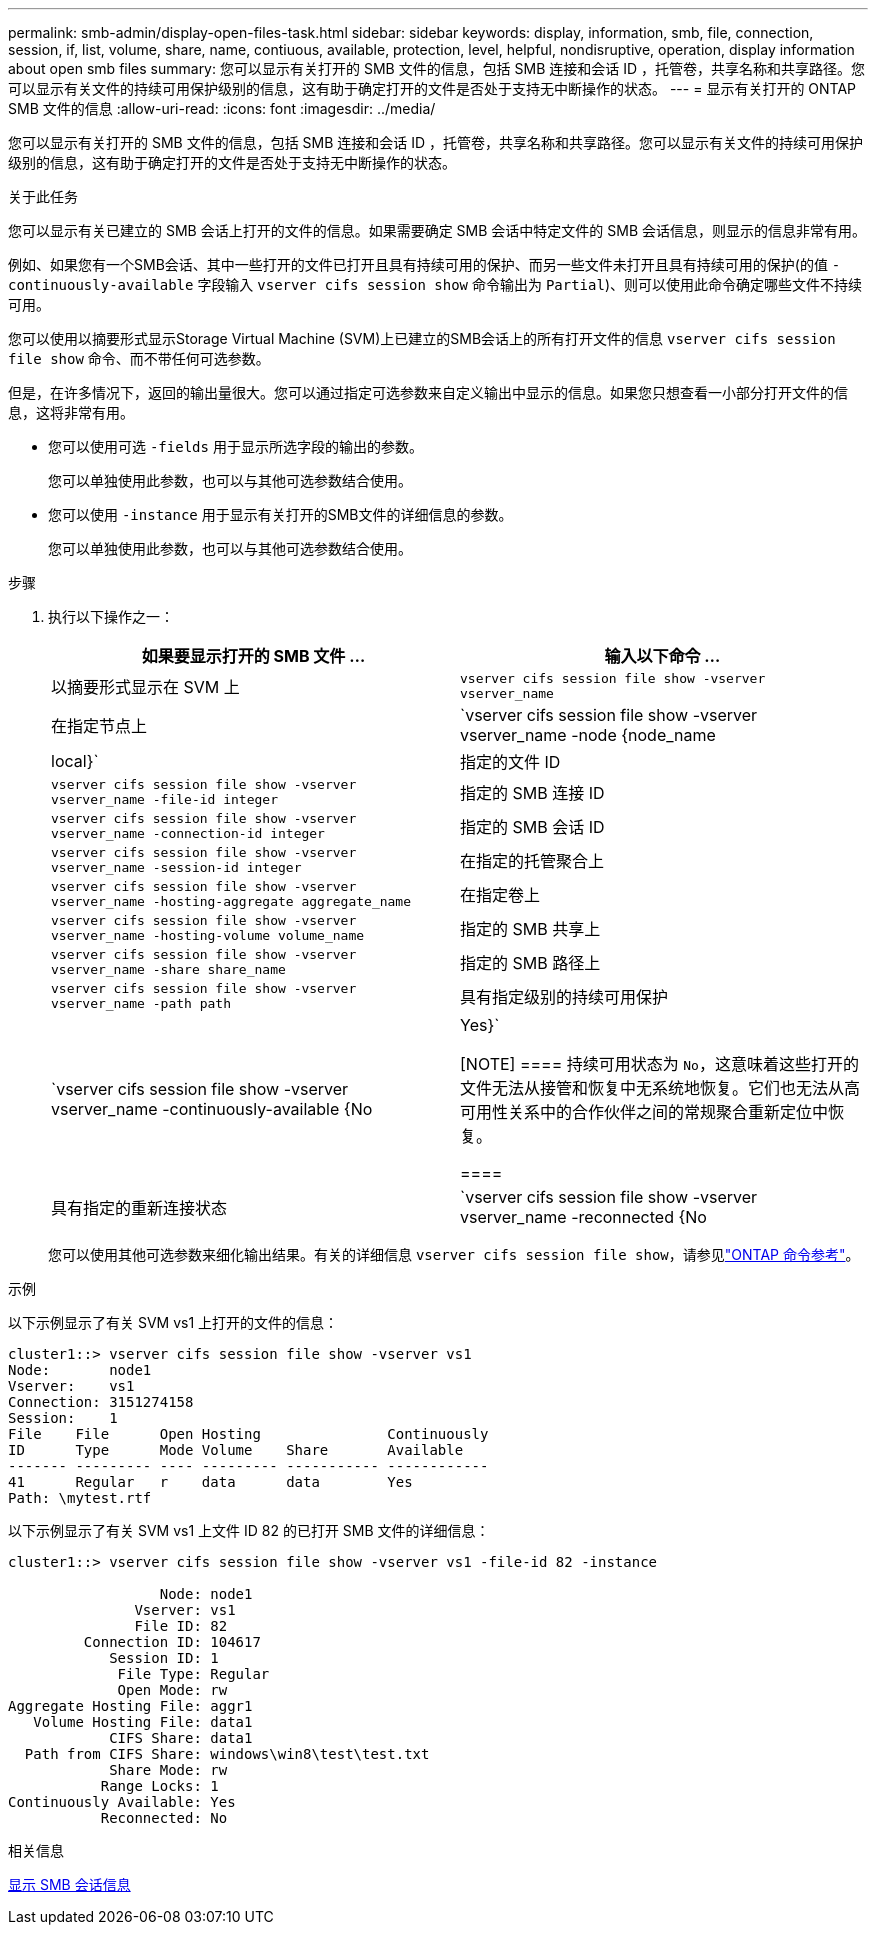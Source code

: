 ---
permalink: smb-admin/display-open-files-task.html 
sidebar: sidebar 
keywords: display, information, smb, file, connection, session, if, list, volume, share, name, contiuous, available, protection, level, helpful, nondisruptive, operation, display information about open smb files 
summary: 您可以显示有关打开的 SMB 文件的信息，包括 SMB 连接和会话 ID ，托管卷，共享名称和共享路径。您可以显示有关文件的持续可用保护级别的信息，这有助于确定打开的文件是否处于支持无中断操作的状态。 
---
= 显示有关打开的 ONTAP SMB 文件的信息
:allow-uri-read: 
:icons: font
:imagesdir: ../media/


[role="lead"]
您可以显示有关打开的 SMB 文件的信息，包括 SMB 连接和会话 ID ，托管卷，共享名称和共享路径。您可以显示有关文件的持续可用保护级别的信息，这有助于确定打开的文件是否处于支持无中断操作的状态。

.关于此任务
您可以显示有关已建立的 SMB 会话上打开的文件的信息。如果需要确定 SMB 会话中特定文件的 SMB 会话信息，则显示的信息非常有用。

例如、如果您有一个SMB会话、其中一些打开的文件已打开且具有持续可用的保护、而另一些文件未打开且具有持续可用的保护(的值 `-continuously-available` 字段输入 `vserver cifs session show` 命令输出为 `Partial`)、则可以使用此命令确定哪些文件不持续可用。

您可以使用以摘要形式显示Storage Virtual Machine (SVM)上已建立的SMB会话上的所有打开文件的信息 `vserver cifs session file show` 命令、而不带任何可选参数。

但是，在许多情况下，返回的输出量很大。您可以通过指定可选参数来自定义输出中显示的信息。如果您只想查看一小部分打开文件的信息，这将非常有用。

* 您可以使用可选 `-fields` 用于显示所选字段的输出的参数。
+
您可以单独使用此参数，也可以与其他可选参数结合使用。

* 您可以使用 `-instance` 用于显示有关打开的SMB文件的详细信息的参数。
+
您可以单独使用此参数，也可以与其他可选参数结合使用。



.步骤
. 执行以下操作之一：
+
|===
| 如果要显示打开的 SMB 文件 ... | 输入以下命令 ... 


 a| 
以摘要形式显示在 SVM 上
 a| 
`vserver cifs session file show -vserver vserver_name`



 a| 
在指定节点上
 a| 
`vserver cifs session file show -vserver vserver_name -node {node_name|local}`



 a| 
指定的文件 ID
 a| 
`vserver cifs session file show -vserver vserver_name -file-id integer`



 a| 
指定的 SMB 连接 ID
 a| 
`vserver cifs session file show -vserver vserver_name -connection-id integer`



 a| 
指定的 SMB 会话 ID
 a| 
`vserver cifs session file show -vserver vserver_name -session-id integer`



 a| 
在指定的托管聚合上
 a| 
`vserver cifs session file show -vserver vserver_name -hosting-aggregate aggregate_name`



 a| 
在指定卷上
 a| 
`vserver cifs session file show -vserver vserver_name -hosting-volume volume_name`



 a| 
指定的 SMB 共享上
 a| 
`vserver cifs session file show -vserver vserver_name -share share_name`



 a| 
指定的 SMB 路径上
 a| 
`vserver cifs session file show -vserver vserver_name -path path`



 a| 
具有指定级别的持续可用保护
 a| 
`vserver cifs session file show -vserver vserver_name -continuously-available {No|Yes}`

[NOTE]
====
持续可用状态为 `No`，这意味着这些打开的文件无法从接管和恢复中无系统地恢复。它们也无法从高可用性关系中的合作伙伴之间的常规聚合重新定位中恢复。

====


 a| 
具有指定的重新连接状态
 a| 
`vserver cifs session file show -vserver vserver_name -reconnected {No|Yes}`

[NOTE]
====
如果重新连接状态为 `No`，断开连接事件后打开的文件不会重新连接。这可能意味着文件从未断开连接，或者文件已断开连接且未成功重新连接。如果重新连接状态为 `Yes`，这意味着打开的文件在断开连接事件后成功重新连接。

====
|===
+
您可以使用其他可选参数来细化输出结果。有关的详细信息 `vserver cifs session file show`，请参见link:https://docs.netapp.com/us-en/ontap-cli/vserver-cifs-session-file-show.html["ONTAP 命令参考"^]。



.示例
以下示例显示了有关 SVM vs1 上打开的文件的信息：

[listing]
----
cluster1::> vserver cifs session file show -vserver vs1
Node:       node1
Vserver:    vs1
Connection: 3151274158
Session:    1
File    File      Open Hosting               Continuously
ID      Type      Mode Volume    Share       Available
------- --------- ---- --------- ----------- ------------
41      Regular   r    data      data        Yes
Path: \mytest.rtf
----
以下示例显示了有关 SVM vs1 上文件 ID 82 的已打开 SMB 文件的详细信息：

[listing]
----
cluster1::> vserver cifs session file show -vserver vs1 -file-id 82 -instance

                  Node: node1
               Vserver: vs1
               File ID: 82
         Connection ID: 104617
            Session ID: 1
             File Type: Regular
             Open Mode: rw
Aggregate Hosting File: aggr1
   Volume Hosting File: data1
            CIFS Share: data1
  Path from CIFS Share: windows\win8\test\test.txt
            Share Mode: rw
           Range Locks: 1
Continuously Available: Yes
           Reconnected: No
----
.相关信息
xref:display-session-task.adoc[显示 SMB 会话信息]
